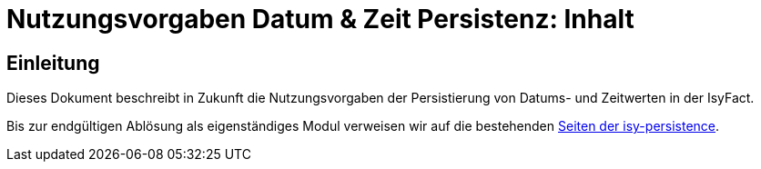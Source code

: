 = Nutzungsvorgaben Datum & Zeit Persistenz: Inhalt

// tag::inhalt[]
[[einleitung]]

== Einleitung

Dieses Dokument beschreibt in Zukunft die Nutzungsvorgaben der Persistierung von Datums- und Zeitwerten in der IsyFact.

Bis zur endgültigen Ablösung als eigenständiges Modul verweisen wir auf die bestehenden
xref:4.0.x@isyfact-standards-doku:isy-persistence:konzept.adoc[Seiten der isy-persistence].


// end::inhalt[]
